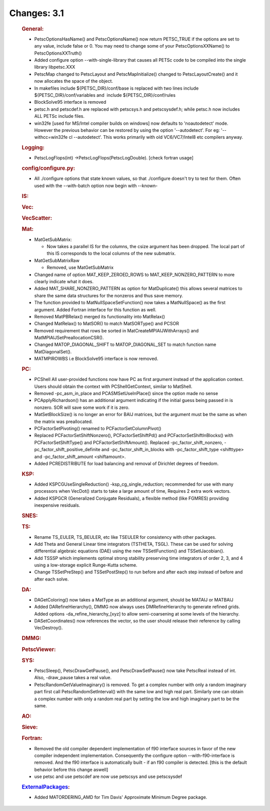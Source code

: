 ============
Changes: 3.1
============


   .. rubric:: General:

   -  PetscOptionsHasName() and PetscOptionsName() now return PETSC_TRUE
      if the options are set to any value, include false or 0. You may
      need to change some of your PetscOptionsXXName() to
      PetscOptionsXXTruth()
   -  Added configure option --with-single-library that causes all PETSc
      code to be compiled into the single library libpetsc.XXX
   -  PetscMap changed to PetscLayout and PetscMapInitialize() changed
      to PetscLayoutCreate() and it now allocates the space of the
      object.
   -  In makefiles include ${PETSC_DIR}/conf/base is replaced with two
      lines include ${PETSC_DIR}/conf/variables and  include
      ${PETSC_DIR}/conf/rules
   -  BlockSolve95 interface is removed
   -  petsc.h and petscdef.h are replaced with petscsys.h and
      petscsysdef.h; while petsc.h now includes ALL PETSc include files.
   -  win32fe [used for MS/Intel compiler builds on windows] now
      defaults to 'noautodetect' mode. However the previous behavior can
      be restored by using the option '--autodetect'. For eg:
      '--withcc=win32fe cl --autodetect'. This works primarily with old
      VC6/VC7/Intel8 etc compilers anyway.

   .. rubric:: Logging:

   -  PetscLogFlops(int) ->PetscLogFlops(PetscLogDouble). [check fortran
      usage]

   .. rubric:: config/configure.py:

   -  All ./configure options that state known values, so that
      ./configure doesn't try to test for them. Often used with the
      --with-batch option now begin with --known-

   .. rubric:: IS:

   .. rubric:: Vec:

   .. rubric:: VecScatter:

   .. rubric:: Mat:

   -  MatGetSubMatrix:

      -  Now takes a parallel IS for the columns, the csize argument has
         been dropped. The local part of this IS corresponds to the
         local columns of the new submatrix.

   -  MatGetSubMatrixRaw

      -  Removed, use MatGetSubMatrix

   -  Changed name of option MAT_KEEP_ZEROED_ROWS to
      MAT_KEEP_NONZERO_PATTERN to more clearly indicate what it does.
   -  Added MAT_SHARE_NONZERO_PATTERN as option for MatDuplicate() this
      allows several matrices to share the same data structures for the
      nonzeros and thus save memory.
   -  The function provided to MatNullSpaceSetFunction() now takes a
      MatNullSpace() as the first argument. Added Fortran interface for
      this function as well.
   -  Removed MatPBRelax() merged its functionality into MatRelax()
   -  Changed MatRelax() to MatSOR() to match MatSORType() and PCSOR
   -  Removed requirement that rows be sorted in
      MatCreateMPIAIJWithArrays() and MatMPIAIJSetPreallocationCSR().
   -  Changed MATOP_DIAGONAL_SHIFT to MATOP_DIAGONAL_SET to match
      function name MatDiagonalSet().
   -  MATMPIROWBS i.e BlockSolve95 interface is now removed.

   .. rubric:: PC:

   -  PCShell All user-provided functions now have PC as first argument
      instead of the application context. Users should obtain the
      context with PCShellGetContext, similar to MatShell.
   -  Removed -pc_asm_in_place and PCASMSetUseInPlace() since the option
      made no sense
   -  PCApplyRichardson() has an additional argument indicating if the
      initial guess being passed in is nonzero. SOR will save some work
      if it is zero.
   -  MatSetBlockSize() is no longer an error for BAIJ matrices, but the
      argument must be the same as when the matrix was preallocated.
   -  PCFactorSetPivoting() renamed to PCFactorSetColumnPivot()
   -  Replaced PCFactorSetShiftNonzero(), PCFactorSetShiftPd() and
      PCFactorSetShiftInBlocks() with PCFactorSetShiftType() and
      PCFactorSetShiftAmount(). Replaced -pc_factor_shift_nonzero,
      -pc_factor_shift_positive_definite and -pc_factor_shift_in_blocks
      with -pc_factor_shift_type <shifttype> and -pc_factor_shift_amount
      <shiftamount>.
   -  Added PCREDISTRIBUTE for load balancing and removal of Dirichlet
      degrees of freedom.

   .. rubric:: KSP:

   -  Added KSPCGUseSingleReduction() -ksp_cg_single_reduction;
      recommended for use with many processors when VecDot() starts to
      take a large amount of time, Requires 2 extra work vectors.
   -  Added KSPGCR (Generalized Conjugate Residuals), a flexible method
      (like FGMRES) providing inexpensive residuals.

   .. rubric:: SNES:

   .. rubric:: TS:

   -  Rename TS_EULER, TS_BEULER, etc like TSEULER for consistency with
      other packages.
   -  Add Theta and General Linear time integrators (TSTHETA, TSGL).
      These can be used for solving differential algebraic equations
      (DAE) using the new TSSetIFunction() and TSSetIJacobian().
   -  Add TSSSP which implements optimal strong stability preserving
      time integrators of order 2, 3, and 4 using a low-storage explicit
      Runge-Kutta scheme.
   -  Change TSSetPreStep() and TSSetPostStep() to run before and after
      each step instead of before and after each solve.

   .. rubric:: DA:

   -  DAGetColoring() now takes a MatType as an additional argument,
      should be MATAIJ or MATBAIJ
   -  Added DARefineHierarchy(), DMMG now always uses DMRefineHierarchy
      to generate refined grids. Added options
      -da_refine_hierarchy_[xyz] to allow semi-coarsening at some levels
      of the hierarchy.
   -  DASetCoordinates() now references the vector, so the user should
      release their reference by calling VecDestroy().

   .. rubric:: DMMG:

   .. rubric:: PetscViewer:

   .. rubric:: SYS:

   -  PetscSleep(), PetscDrawGetPause(), and PetscDrawSetPause() now
      take PetscReal instead of int. Also, -draw_pause takes a real
      value.
   -  PetscRandomGetValueImaginary() is removed. To get a complex number
      with only a random imaginary part first call
      PetscRandomSetInterval() with the same low and high real part.
      Similarly one can obtain a complex number with only a random real
      part by setting the low and high imaginary part to be the same.

   .. rubric:: AO:

   .. rubric:: Sieve:

   .. rubric:: Fortran:

   -  Removed the old compiler dependent implementation of f90 interface
      sources in favor of the new compiler independent implementation.
      Consequently the configure option --with-f90-interface is removed.
      And the f90 interface is automatically built - if an f90 compiler
      is detected. [this is the default behavior before this change
      aswell]
   -  use petsc and use petscdef are now use petscsys and use
      petscsysdef

   .. rubric:: `ExternalPackages <https://www.mcs.anl.gov/petsc/miscellaneous/external.html>`__:

   -  Added MATORDERING_AMD for Tim Davis' Approximate Minimum Degree
      package.

